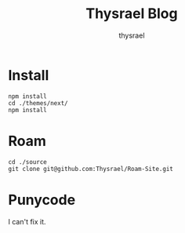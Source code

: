 #+title: Thysrael Blog
#+author: thysrael
#+language: zh

* Install

#+begin_src shell
npm install
cd ./themes/next/
npm install
#+end_src

* Roam

#+begin_src shell
cd ./source
git clone git@github.com:Thysrael/Roam-Site.git
#+end_src

* Punycode
I can't fix it.

